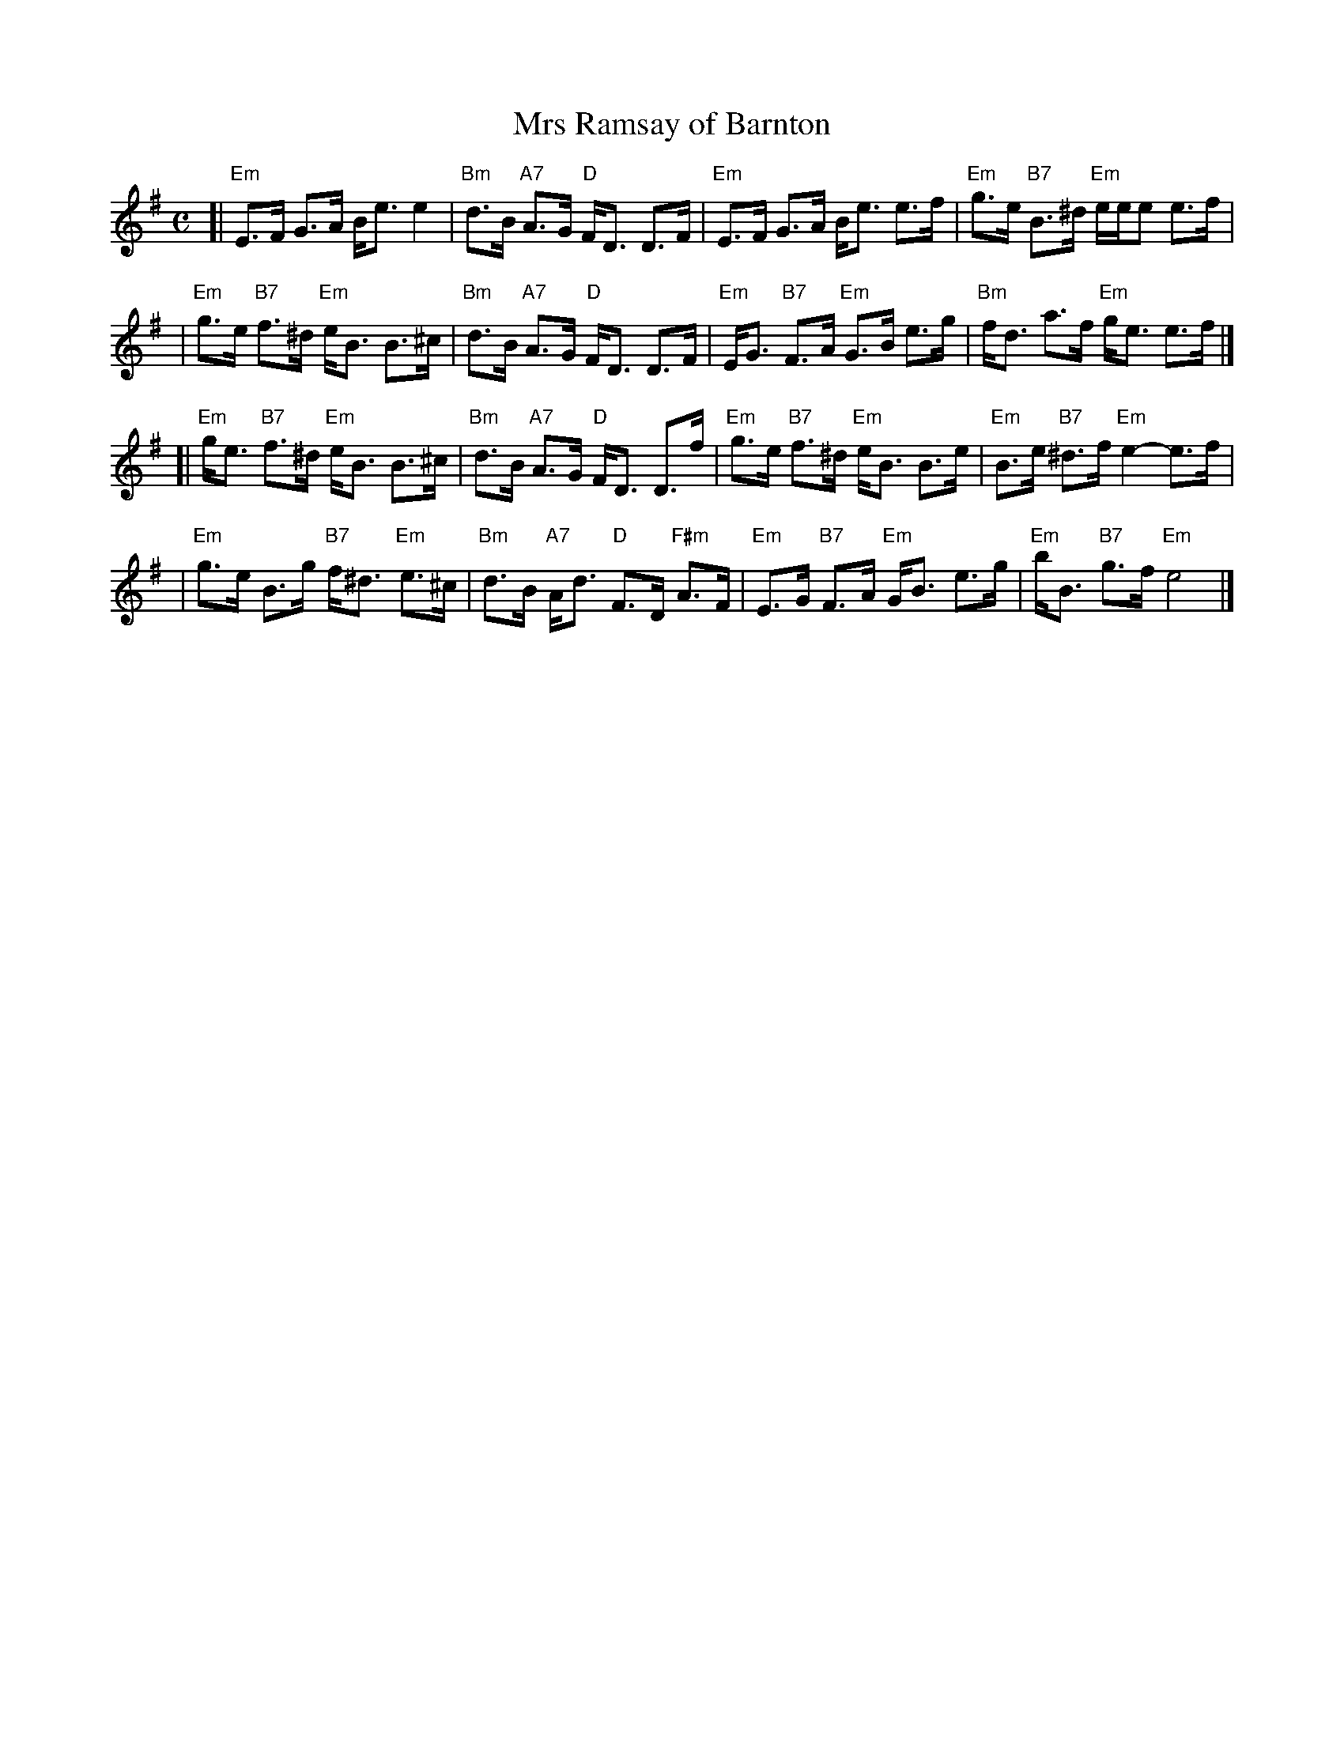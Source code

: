 X:20021
T: Mrs Ramsay of Barnton
R: strathspey
B: RSCDS 20-2 II
B: Athole Collection, 1884 p.258
Z: 2006 John Chambers <jc:trillian.mit.edu>
M: C
L: 1/16
%--------------------
K: Em
[| "Em"E3F G3A Be3 e4 | "Bm"d3B "A7"A3G "D"FD3 D3F \
|  "Em"E3F G3A Be3 e3f | "Em"g3e "B7"B3^d "Em"eee2 e3f |
|  "Em"g3e "B7"f3^d "Em"eB3 B3^c | "Bm"d3B "A7"A3G "D"FD3 D3F \
|  "Em"EG3 "B7"F3A "Em"G3B e3g | "Bm"fd3 a3f "Em"ge3 e3f |]
[| "Em"ge3 "B7"f3^d "Em"eB3 B3^c | "Bm"d3B "A7"A3G "D"FD3 D3f \
|  "Em"g3e "B7"f3^d "Em"eB3 B3e | "Em"B3e "B7"^d3f "Em"e4- e3f |
|  "Em"g3e B3g "B7"f^d3 "Em"e3^c | "Bm"d3B "A7"Ad3 "D"F3D "F#m"A3F \
|  "Em"E3G "B7"F3A "Em"GB3 e3g | "Em"bB3 "B7"g3f "Em"e8 |]
